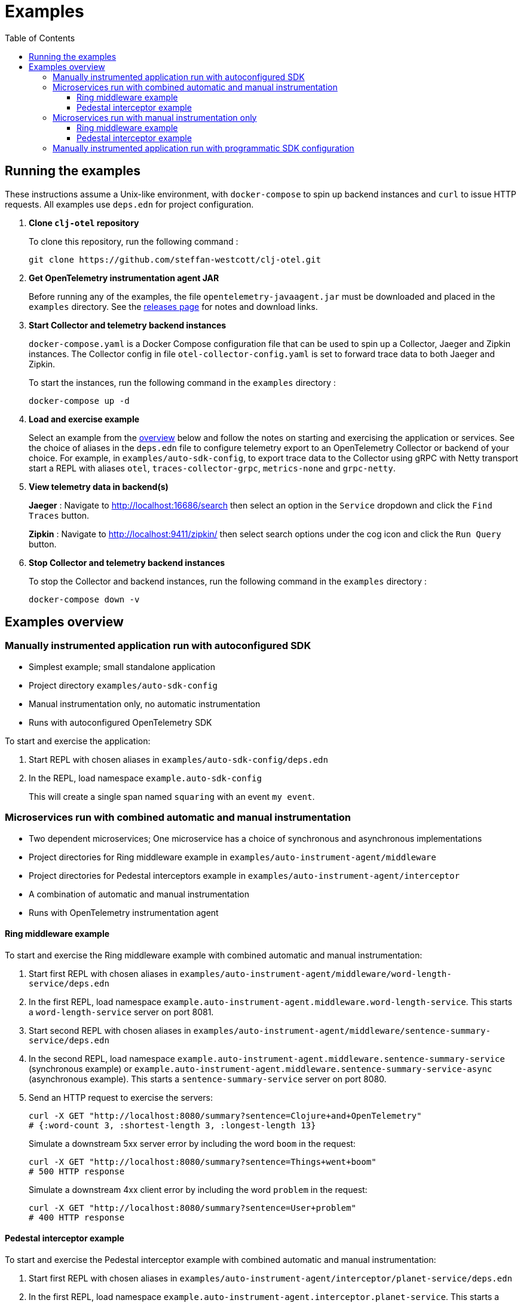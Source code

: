 = Examples
:toc:
:toclevels: 3
:icons: font
ifdef::env-github[]
:tip-caption: :bulb:
:note-caption: :information_source:
:important-caption: :heavy_exclamation_mark:
:caution-caption: :fire:
:warning-caption: :warning:
endif::[]

== Running the examples

These instructions assume a Unix-like environment, with `docker-compose` to spin up backend instances and `curl` to issue HTTP requests.
All examples use `deps.edn` for project configuration.

. *Clone `clj-otel` repository*
+
To clone this repository, run the following command :
+
[source,bash]
----
git clone https://github.com/steffan-westcott/clj-otel.git
----

. *Get OpenTelemetry instrumentation agent JAR*
+
Before running any of the examples, the file `opentelemetry-javaagent.jar` must be downloaded and placed in the `examples` directory.
See the https://github.com/open-telemetry/opentelemetry-java-instrumentation/releases[releases page] for notes and download links.

. *Start Collector and telemetry backend instances*
+
`docker-compose.yaml` is a Docker Compose configuration file that can be used to spin up a Collector, Jaeger and Zipkin instances.
The Collector config in file `otel-collector-config.yaml` is set to forward trace data to both Jaeger and Zipkin.
+
To start the instances, run the following command in the `examples` directory :
+
[source,bash]
----
docker-compose up -d
----

. *Load and exercise example*
+
Select an example from the <<_examples_overview,overview>> below and follow the notes on starting and exercising the application or services.
See the choice of aliases in the `deps.edn` file to configure telemetry export to an OpenTelemetry Collector or backend of your choice.
For example, in `examples/auto-sdk-config`, to export trace data to the Collector using gRPC with Netty transport start a REPL with aliases `otel`, `traces-collector-grpc`, `metrics-none` and `grpc-netty`.

. *View telemetry data in backend(s)*
+
*Jaeger* : Navigate to http://localhost:16686/search then select an option in the `Service` dropdown and click the `Find Traces` button.
+
*Zipkin* : Navigate to http://localhost:9411/zipkin/ then select search options under the cog icon and click the `Run Query` button.

. *Stop Collector and telemetry backend instances*
+
To stop the Collector and backend instances, run the following command in the `examples` directory :
+
[source,bash]
----
docker-compose down -v
----

[#_examples_overview]
== Examples overview

=== Manually instrumented application run with autoconfigured SDK

* Simplest example; small standalone application
* Project directory `examples/auto-sdk-config`
* Manual instrumentation only, no automatic instrumentation
* Runs with autoconfigured OpenTelemetry SDK

To start and exercise the application:

. Start REPL with chosen aliases in `examples/auto-sdk-config/deps.edn`
. In the REPL, load namespace `example.auto-sdk-config`
+
This will create a single span named `squaring` with an event `my event`.

=== Microservices run with combined automatic and manual instrumentation

* Two dependent microservices; One microservice has a choice of synchronous and asynchronous implementations
* Project directories for Ring middleware example in `examples/auto-instrument-agent/middleware`
* Project directories for Pedestal interceptors example in `examples/auto-instrument-agent/interceptor`
* A combination of automatic and manual instrumentation
* Runs with OpenTelemetry instrumentation agent

==== Ring middleware example

To start and exercise the Ring middleware example with combined automatic and manual instrumentation:

. Start first REPL with chosen aliases in `examples/auto-instrument-agent/middleware/word-length-service/deps.edn`
. In the first REPL, load namespace `example.auto-instrument-agent.middleware.word-length-service`.
This starts a `word-length-service` server on port 8081.
. Start second REPL with chosen aliases in `examples/auto-instrument-agent/middleware/sentence-summary-service/deps.edn`
. In the second REPL, load namespace `example.auto-instrument-agent.middleware.sentence-summary-service` (synchronous example) or `example.auto-instrument-agent.middleware.sentence-summary-service-async` (asynchronous example).
This starts a `sentence-summary-service` server on port 8080.
. Send an HTTP request to exercise the servers:
+
[source,bash]
[.small]
----
curl -X GET "http://localhost:8080/summary?sentence=Clojure+and+OpenTelemetry"
# {:word-count 3, :shortest-length 3, :longest-length 13}
----
+
Simulate a downstream 5xx server error by including the word `boom` in the request:
+
[source,bash]
[.small]
----
curl -X GET "http://localhost:8080/summary?sentence=Things+went+boom"
# 500 HTTP response
----
+
Simulate a downstream 4xx client error by including the word `problem` in the request:
+
[source,bash]
[.small]
----
curl -X GET "http://localhost:8080/summary?sentence=User+problem"
# 400 HTTP response
----

==== Pedestal interceptor example

To start and exercise the Pedestal interceptor example with combined automatic and manual instrumentation:

. Start first REPL with chosen aliases in `examples/auto-instrument-agent/interceptor/planet-service/deps.edn`
. In the first REPL, load namespace `example.auto-instrument-agent.interceptor.planet-service`.
This starts a `planet-service` server on port 8081.
. Start second REPL with chosen aliases in `examples/auto-instrument-agent/interceptor/solar-system-service/deps.edn`
. In the second REPL, load namespace `example.auto-instrument-agent.interceptor.solar-system-service` (synchronous example) or `example.auto-instrument-agent.interceptor.solar-system-service-async` (asynchronous example).
This starts a `solar-system-service` server on port 8080.
. Send an HTTP request to exercise the servers:
+
[source,bash]
[.small]
----
curl -X GET "http://localhost:8080/metrics?planet=jupiter"
# The planet Jupiter has diameter 142984.0km and gravity 23.1m/s^2.
----
+
Simulate a downstream 5xx server error by requesting data on Saturn:
+
[source,bash]
[.small]
----
curl -X GET "http://localhost:8080/metrics?planet=saturn"
# 500 HTTP response
----
+
Simulate a downstream 4xx client error by requesting data on Pluto:
+
[source,bash]
[.small]
----
curl -X GET "http://localhost:8080/metrics?planet=pluto"
# 400 HTTP response
----

=== Microservices run with manual instrumentation only

* Two dependent microservices; One microservice has a choice of synchronous and asynchronous implementations
* Project directories for Ring middleware example in `examples/manual-instrument/middleware`
* Project directories for Pedestal interceptors example in `examples/manual-instrument/interceptor`
* Manual instrumentation only, no automatic instrumentation
* Runs with autoconfigured OpenTelemetry SDK

==== Ring middleware example

To start and exercise the Ring middleware example with manual instrumentation:

. Start first REPL with chosen aliases in `examples/manual-instrument/middleware/random-word-service/deps.edn`
. In the first REPL, load namespace `example.manual-instrument.middleware.random-word-service`.
This starts a `random-word-service` server on port 8081.
. Start second REPL with chosen aliases in `examples/manual-instrument/middleware/puzzle-service/deps.edn`
. In the second REPL, load namespace `example.manual-instrument.middleware.puzzle-service` (synchronous example) or `example.manual-instrument.middleware.puzzle-service-async` (asynchronous example).
This starts a `puzzle-service` server on port 8080.
. Send an HTTP request to exercise the servers:
+
[source,bash]
[.small]
----
curl -X GET "http://localhost:8080/puzzle?types=verb,noun,adjective,noun"
# reac abt mixde fgrso
----
+
Simulate a downstream 5xx server error by including the word type `fault` in the request:
+
[source,bash]
[.small]
----
curl -X GET "http://localhost:8080/puzzle?types=noun,fault,verb"
# 500 HTTP response
----
+
Simulate a downstream 4xx client error by including an unknown word type in the request:
+
[source,bash]
[.small]
----
curl -X GET "http://localhost:8080/puzzle?types=bogus,noun"
# 400 HTTP response
----

==== Pedestal interceptor example

To start and exercise the Pedestal interceptor example with manual instrumentation:

. Start first REPL with chosen aliases in `examples/manual-instrument/interceptor/sum-service/deps.edn`
. In the first REPL, load namespace `example.manual-instrument.interceptor.sum-service`.
This starts a `sum-service` server on port 8081.
. Start second REPL with chosen aliases in `examples/manual-instrument/interceptor/average-service/deps.edn`
. In the second REPL, load namespace `example.manual-instrument.interceptor.average-service` (synchronous example) or `example.manual-instrument.interceptor.average-service-async` (asynchronous example).
This starts a `average-service` server on port 8080.
. Send an HTTP request to exercise the servers:
+
[source,bash]
[.small]
----
curl -X GET "http://localhost:8080/average?nums=1,2,3,4"
# {:odds 2.0, :evens 3.0}
----
+
Simulate a downstream 5xx server error by using odd numbers that add to 13:
+
[source,bash]
[.small]
----
curl -X GET "http://localhost:8080/average?nums=1,2,3,4,9"
# 500 HTTP response
----
+
Simulate a downstream 4xx client error by giving first number 0:
+
[source,bash]
[.small]
----
curl -X GET "http://localhost:8080/average?nums=0,1,2"
# 400 HTTP response
----

=== Manually instrumented application run with programmatic SDK configuration

* Small standalone application
* Project directory `examples/programmatic-sdk-config`
* Manual instrumentation only, no automatic instrumentation
* Runs with programmatically configured OpenTelemetry SDK

To start and exercise the application:

. Start REPL with chosen aliases in `examples/programmatic-sdk-config/deps.edn`
. In the REPL, load namespace `example.programmatic-sdk-config`
. Edit and redefine function `init-otel!` to configure the SDK as desired.
. In the REPL, evaluate the following forms to initialise the SDK, exercise an instrumented function, then close the SDK:
+
[source,clojure]
----
(init-otel!)
(square 7)
(close-otel!)
----
+
NOTE: `init-otel!` may be evaluated once only.